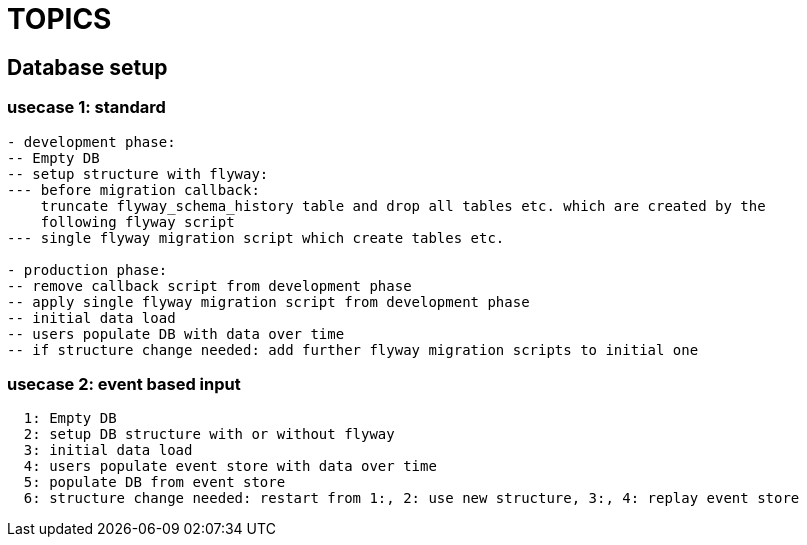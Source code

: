 = TOPICS

== Database setup

=== usecase 1: standard

----
- development phase:
-- Empty DB
-- setup structure with flyway:
--- before migration callback:
    truncate flyway_schema_history table and drop all tables etc. which are created by the
    following flyway script
--- single flyway migration script which create tables etc.

- production phase:
-- remove callback script from development phase
-- apply single flyway migration script from development phase
-- initial data load
-- users populate DB with data over time
-- if structure change needed: add further flyway migration scripts to initial one

----

=== usecase 2: event based input

----
  1: Empty DB
  2: setup DB structure with or without flyway
  3: initial data load
  4: users populate event store with data over time
  5: populate DB from event store
  6: structure change needed: restart from 1:, 2: use new structure, 3:, 4: replay event store
----

